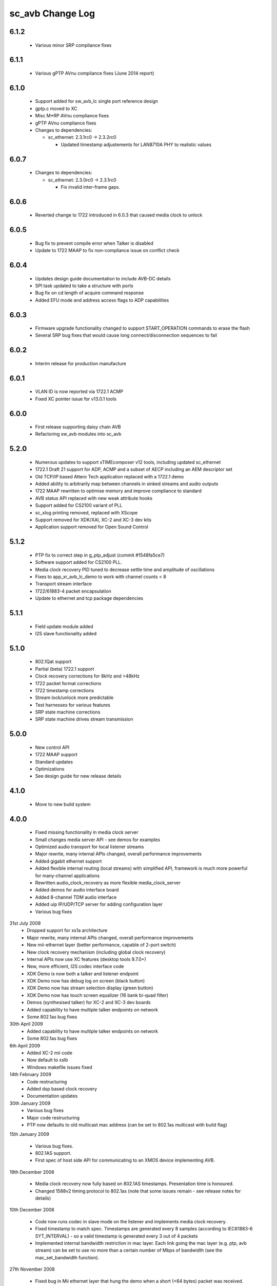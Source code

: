 sc_avb Change Log
=================

6.1.2
-----
  * Various minor SRP compliance fixes

6.1.1
-----
  * Various gPTP AVnu compliance fixes (June 2014 report)

6.1.0
-----
  * Support added for sw_avb_lc single port reference design
  * gptp.c moved to XC
  * Misc M*RP AVnu compliance fixes
  * gPTP AVnu compliance fixes

  * Changes to dependencies:

    - sc_ethernet: 2.3.1rc0 -> 2.3.2rc0

      + Updated timestamp adjustements for LAN8710A PHY to realistic values

6.0.7
-----

  * Changes to dependencies:

    - sc_ethernet: 2.3.0rc0 -> 2.3.1rc0

      + Fix invalid inter-frame gaps.

6.0.6
-----
  * Reverted change to 1722 introduced in 6.0.3 that caused media clock to unlock

6.0.5
-----
  * Bug fix to prevent compile error when Talker is disabled
  * Update to 1722 MAAP to fix non-compliance issue on conflict check

6.0.4
-----
  * Updates design guide documentation to include AVB-DC details
  * SPI task updated to take a structure with ports
  * Bug fix on cd length of acquire command response
  * Added EFU mode and address access flags to ADP capabilities

6.0.3
-----
  * Firmware upgrade functionality changed to support START_OPERATION commands to erase the flash
  * Several SRP bug fixes that would cause long connect/disconnection sequences to fail

6.0.2
-----
  * Interim release for production manufacture

6.0.1
-----
  * VLAN ID is now reported via 1722.1 ACMP
  * Fixed XC pointer issue for v13.0.1 tools

6.0.0
-----
  * First release supporting daisy chain AVB
  * Refactoring sw_avb modules into sc_avb

5.2.0
-----
  * Numerous updates to support xTIMEcomposer v12 tools, including updated sc_ethernet
  * 1722.1 Draft 21 support for ADP, ACMP and a subset of AECP including an AEM descriptor set
  * Old TCP/IP based Attero Tech application replaced with a 1722.1 demo
  * Added ability to arbitrarily map between channels in sinked streams and audio outputs
  * 1722 MAAP rewritten to optimise memory and improve compliance to standard
  * AVB status API replaced with new weak attribute hooks
  * Support added for CS2100 variant of PLL
  * sc_xlog printing removed, replaced with XScope
  * Support removed for XDK/XAI, XC-2 and XC-3 dev kits
  * Application support removed for Open Sound Control

5.1.2
-----
  * PTP fix to correct step in g_ptp_adjust (commit #1548fa5ce7)
  * Software support added for CS2100 PLL.
  * Media clock recovery PID tuned to decrease settle time and amplitude of oscillations
  * Fixes to app_xr_avb_lc_demo to work with channel counts < 8
  * Transport stream interface
  * 1722/61883-4 packet encapsulation
  * Update to ethernet and tcp package dependencies

5.1.1
-----
  * Field update module added
  * I2S slave functionality added

5.1.0
-----
  * 802.1Qat support
  * Partial (beta) 1722.1 support
  * Clock recovery corrections for 8kHz and >48kHz
  * 1722 packet format corrections
  * 1722 timestamp corrections
  * Stream lock/unlock more predictable
  * Test harnesses for various features
  * SRP state machine corrections
  * SRP state machine drives stream transmission

5.0.0
-----
  * New control API
  * 1722 MAAP support
  * Standard updates
  * Optimizations
  * See design guide for new release details

4.1.0
-----
  * Move to new build system

4.0.0
-----
  * Fixed missing functionality in media clock server
  * Small changes media server API - see demos for examples
  * Optimized audio transport for local listener streams
  * Major rewrite, many internal APIs changed, overall performance improvements
  * Added gigabit ethernet support
  * Added flexible internal routing (local streams) with simplified
    API, framework is much more powerful for many-channel applications
  * Rewritten audio_clock_recovery as more flexible media_clock_server
  * Added demos for audio interface board
  * Added 8-channel TDM audio interface
  * Added uip IP/UDP/TCP server for adding configuration layer
  * Various bug fixes

31st July 2009
  * Dropped support for xs1a architecture
  * Major rewrite, many internal APIs changed, overall performance  improvements
  * New mii-ethernet layer (better performance, capable of 2-port switch)
  * New clock recovery mechanism (including global clock recovery)
  * Internal APIs now use XC features (desktop tools 9.7.0+)
  * New, more efficient, I2S codec interface code
  * XDK Demo is now both a talker and listener endpoint
  * XDK Demo now has debug log on screen (black button)
  * XDK Demo now has stream selection display (green button)
  * XDK Demo now has touch screen equalizer (16 bank bi-quad filter)
  * Demos (synthesised talker) for XC-2 and XC-3 dev boards
  * Added capability to have multiple talker endpoints on network
  * Some 802.1as bug fixes

30th April 2009
  * Added capability to have multiple talker endpoints on network
  * Some 802.1as bug fixes

6th April 2009
  * Added XC-2 mii code
  * Now default to xslb
  * Windows makefile issues fixed

14th February 2009
  * Code restructuring
  * Added dsp based clock recovery
  * Documentation updates

30th January 2009
  * Various bug fixes
  * Major code restructuring
  * PTP now defaults to old multicast mac address (can be set to
    802.1as multicast with build flag)


15th January 2009

  * Various bug fixes.

  * 802.1AS support.

  * First spec of host side API for communicating to an XMOS device
    implementing AVB.


19th December 2008

  * Media clock recovery now fully based on 802.1AS
    timestamps. Presentation time is honoured.

  * Changed 1588v2 timing protocol to 802.1as (note that some issues
    remain - see release notes for details)

10th December 2008

  * Code now runs codec in slave mode on the listener and implements
    media clock recovery.

  * Fixed timestamp to match spec. Timestamps are generated every 8
    samples (according to IEC61883-6 SYT_INTERVAL)  - so a valid
    timestamp is generated every 3 out of 4 packets

  * Implemented internal bandwidth restriction in mac layer. Each
    link going the mac layer (e.g. ptp, avb stream)
    can be set to use no more than a certain number of Mbps of
    bandwidth (see the mac_set_bandwidth function).

27th November 2008

  * Fixed bug in Mii ethernet layer that hung the demo when a short
    (<64 bytes) packet was received.


21st November 2008

  * General internal code restructuring to prepare for future
    enhancements
  * Fixed timestamp generation issues, AVB packets are now timestamped
    every packet (i.e. every 6 samples) corrected
  * Fixed incorrect DBC value creation
  * Tested on RevB silicon



